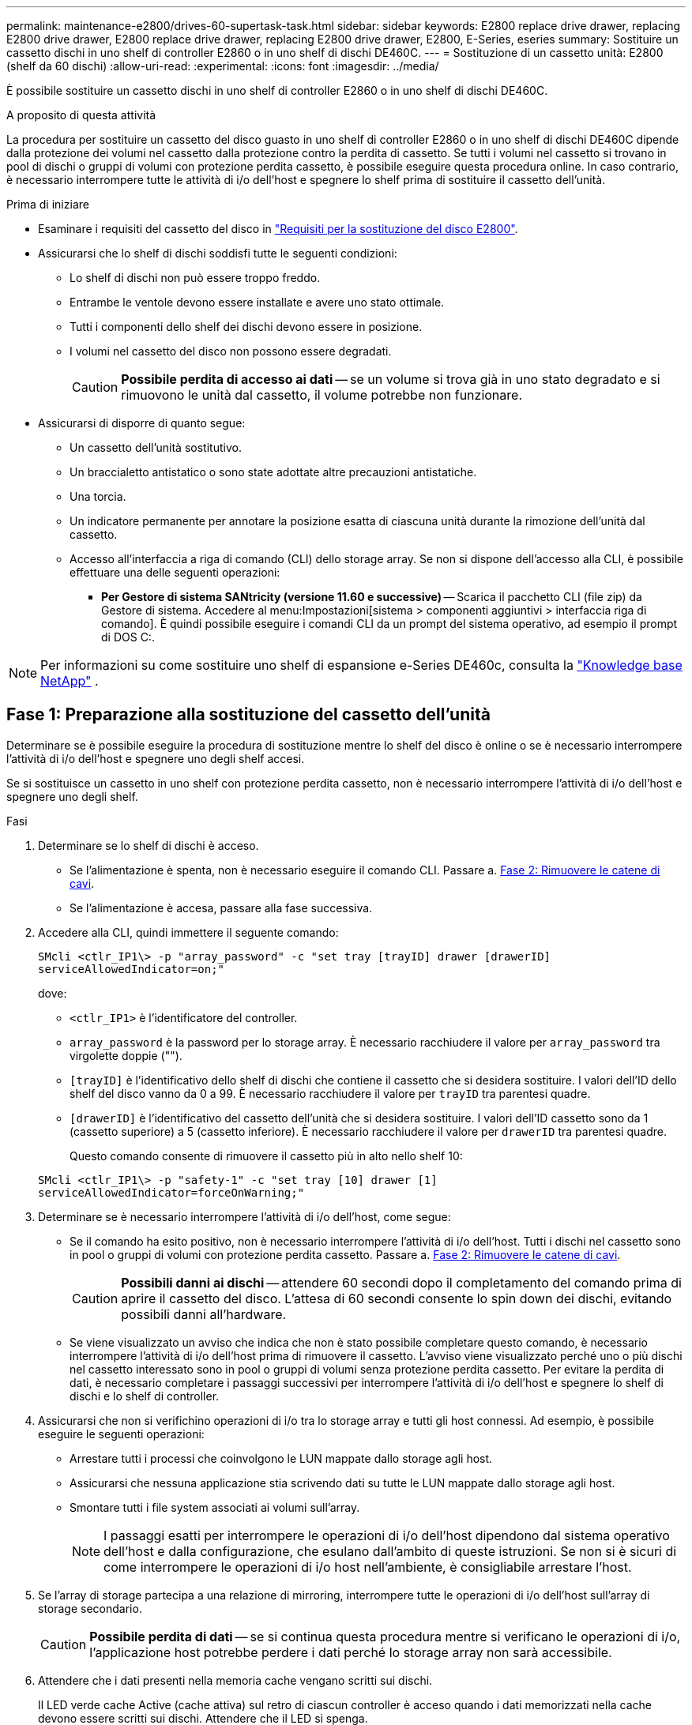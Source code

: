 ---
permalink: maintenance-e2800/drives-60-supertask-task.html 
sidebar: sidebar 
keywords: E2800 replace drive drawer, replacing E2800 drive drawer, E2800 replace drive drawer, replacing E2800 drive drawer, E2800, E-Series, eseries 
summary: Sostituire un cassetto dischi in uno shelf di controller E2860 o in uno shelf di dischi DE460C. 
---
= Sostituzione di un cassetto unità: E2800 (shelf da 60 dischi)
:allow-uri-read: 
:experimental: 
:icons: font
:imagesdir: ../media/


[role="lead"]
È possibile sostituire un cassetto dischi in uno shelf di controller E2860 o in uno shelf di dischi DE460C.

.A proposito di questa attività
La procedura per sostituire un cassetto del disco guasto in uno shelf di controller E2860 o in uno shelf di dischi DE460C dipende dalla protezione dei volumi nel cassetto dalla protezione contro la perdita di cassetto. Se tutti i volumi nel cassetto si trovano in pool di dischi o gruppi di volumi con protezione perdita cassetto, è possibile eseguire questa procedura online. In caso contrario, è necessario interrompere tutte le attività di i/o dell'host e spegnere lo shelf prima di sostituire il cassetto dell'unità.

.Prima di iniziare
* Esaminare i requisiti del cassetto del disco in link:drives-overview-supertask-concept.html["Requisiti per la sostituzione del disco E2800"].
* Assicurarsi che lo shelf di dischi soddisfi tutte le seguenti condizioni:
+
** Lo shelf di dischi non può essere troppo freddo.
** Entrambe le ventole devono essere installate e avere uno stato ottimale.
** Tutti i componenti dello shelf dei dischi devono essere in posizione.
** I volumi nel cassetto del disco non possono essere degradati.
+

CAUTION: *Possibile perdita di accesso ai dati* -- se un volume si trova già in uno stato degradato e si rimuovono le unità dal cassetto, il volume potrebbe non funzionare.



* Assicurarsi di disporre di quanto segue:
+
** Un cassetto dell'unità sostitutivo.
** Un braccialetto antistatico o sono state adottate altre precauzioni antistatiche.
** Una torcia.
** Un indicatore permanente per annotare la posizione esatta di ciascuna unità durante la rimozione dell'unità dal cassetto.
** Accesso all'interfaccia a riga di comando (CLI) dello storage array. Se non si dispone dell'accesso alla CLI, è possibile effettuare una delle seguenti operazioni:
+
*** *Per Gestore di sistema SANtricity (versione 11.60 e successive)* -- Scarica il pacchetto CLI (file zip) da Gestore di sistema. Accedere al menu:Impostazioni[sistema > componenti aggiuntivi > interfaccia riga di comando]. È quindi possibile eseguire i comandi CLI da un prompt del sistema operativo, ad esempio il prompt di DOS C:.







NOTE: Per informazioni su come sostituire uno shelf di espansione e-Series DE460c, consulta la https://kb.netapp.com/on-prem/E-Series/Hardware-KBs/How_to_replace_an_E_Series_DE460c_controller_expansion_shelf["Knowledge base NetApp"^] .



== Fase 1: Preparazione alla sostituzione del cassetto dell'unità

Determinare se è possibile eseguire la procedura di sostituzione mentre lo shelf del disco è online o se è necessario interrompere l'attività di i/o dell'host e spegnere uno degli shelf accesi.

Se si sostituisce un cassetto in uno shelf con protezione perdita cassetto, non è necessario interrompere l'attività di i/o dell'host e spegnere uno degli shelf.

.Fasi
. Determinare se lo shelf di dischi è acceso.
+
** Se l'alimentazione è spenta, non è necessario eseguire il comando CLI. Passare a. <<Fase 2: Rimuovere le catene di cavi>>.
** Se l'alimentazione è accesa, passare alla fase successiva.


. Accedere alla CLI, quindi immettere il seguente comando:
+
[listing]
----
SMcli <ctlr_IP1\> -p "array_password" -c "set tray [trayID] drawer [drawerID]
serviceAllowedIndicator=on;"
----
+
dove:

+
** `<ctlr_IP1>` è l'identificatore del controller.
**  `array_password` è la password per lo storage array. È necessario racchiudere il valore per `array_password` tra virgolette doppie ("").
** `[trayID]` è l'identificativo dello shelf di dischi che contiene il cassetto che si desidera sostituire. I valori dell'ID dello shelf del disco vanno da 0 a 99. È necessario racchiudere il valore per `trayID` tra parentesi quadre.
** `[drawerID]` è l'identificativo del cassetto dell'unità che si desidera sostituire. I valori dell'ID cassetto sono da 1 (cassetto superiore) a 5 (cassetto inferiore). È necessario racchiudere il valore per `drawerID` tra parentesi quadre.
+
Questo comando consente di rimuovere il cassetto più in alto nello shelf 10:



+
[listing]
----
SMcli <ctlr_IP1\> -p "safety-1" -c "set tray [10] drawer [1]
serviceAllowedIndicator=forceOnWarning;"
----
. Determinare se è necessario interrompere l'attività di i/o dell'host, come segue:
+
** Se il comando ha esito positivo, non è necessario interrompere l'attività di i/o dell'host. Tutti i dischi nel cassetto sono in pool o gruppi di volumi con protezione perdita cassetto. Passare a. <<Fase 2: Rimuovere le catene di cavi>>.
+

CAUTION: *Possibili danni ai dischi* -- attendere 60 secondi dopo il completamento del comando prima di aprire il cassetto del disco. L'attesa di 60 secondi consente lo spin down dei dischi, evitando possibili danni all'hardware.

** Se viene visualizzato un avviso che indica che non è stato possibile completare questo comando, è necessario interrompere l'attività di i/o dell'host prima di rimuovere il cassetto. L'avviso viene visualizzato perché uno o più dischi nel cassetto interessato sono in pool o gruppi di volumi senza protezione perdita cassetto. Per evitare la perdita di dati, è necessario completare i passaggi successivi per interrompere l'attività di i/o dell'host e spegnere lo shelf di dischi e lo shelf di controller.


. Assicurarsi che non si verifichino operazioni di i/o tra lo storage array e tutti gli host connessi. Ad esempio, è possibile eseguire le seguenti operazioni:
+
** Arrestare tutti i processi che coinvolgono le LUN mappate dallo storage agli host.
** Assicurarsi che nessuna applicazione stia scrivendo dati su tutte le LUN mappate dallo storage agli host.
** Smontare tutti i file system associati ai volumi sull'array.
+

NOTE: I passaggi esatti per interrompere le operazioni di i/o dell'host dipendono dal sistema operativo dell'host e dalla configurazione, che esulano dall'ambito di queste istruzioni. Se non si è sicuri di come interrompere le operazioni di i/o host nell'ambiente, è consigliabile arrestare l'host.



. Se l'array di storage partecipa a una relazione di mirroring, interrompere tutte le operazioni di i/o dell'host sull'array di storage secondario.
+

CAUTION: *Possibile perdita di dati* -- se si continua questa procedura mentre si verificano le operazioni di i/o, l'applicazione host potrebbe perdere i dati perché lo storage array non sarà accessibile.

. Attendere che i dati presenti nella memoria cache vengano scritti sui dischi.
+
Il LED verde cache Active (cache attiva) sul retro di ciascun controller è acceso quando i dati memorizzati nella cache devono essere scritti sui dischi. Attendere che il LED si spenga.

+
image::../media/28_dwg_2800_controller_attn_led_maint-e2800.gif[LED cache attiva sul controller E2800]

+
*(1)* _LED cache attiva_

. Dalla home page di Gestione sistema SANtricity, selezionare *Visualizza operazioni in corso*.
. Attendere il completamento di tutte le operazioni prima di passare alla fase successiva.
. Spegnere gli shelf seguendo una delle seguenti procedure:
+
** _Se si sostituisce un cassetto in uno shelf *con* protezione perdita cassetto_: NON è necessario spegnere nessuno degli shelf. È possibile eseguire la procedura di sostituzione mentre il cassetto dell'unità è in linea, poiché il comando Set Drawer Service Action Allowed Indicator CLI è stato completato correttamente.
** _Se stai sostituendo un cassetto in uno shelf *controller* *senza* protezione perdita cassetto_:
+
... Spegnere entrambi gli interruttori di alimentazione sullo shelf del controller.
... Attendere che tutti i LED sullo shelf del controller si oscuri.


** _Se si sostituisce un cassetto in uno shelf di dischi *espansione* *senza* protezione perdita cassetto_:
+
... Spegnere entrambi gli interruttori di alimentazione sullo shelf del controller.
... Attendere che tutti i LED sullo shelf del controller si oscuri.
... Spegnere entrambi gli interruttori di alimentazione sullo shelf di dischi.
... Attendere due minuti per interrompere l'attività del disco.








== Fase 2: Rimuovere le catene di cavi

Rimuovere entrambe le catene per cavi in modo da poter rimuovere e sostituire un cassetto del disco guasto.

.A proposito di questa attività
Ciascun cassetto dispone di catene di cavi destra e sinistra. Le catene per cavi sinistra e destra consentono ai cassetti di scorrere verso l'interno e verso l'esterno.

Le estremità metalliche delle catene per cavi scorrono nelle corrispondenti guide verticali e orizzontali all'interno del contenitore, come indicato di seguito:

* Le guide verticali di destra e di sinistra collegano la catena di cavi alla scheda centrale del contenitore.
* Le guide orizzontali sinistra e destra collegano la catena di cavi al singolo cassetto.



CAUTION: *Possibili danni all'hardware* -- se il vassoio dell'unità è acceso, la catena di cavi viene eccitata fino a quando entrambe le estremità non vengono scollegate. Per evitare di mettere in corto circuito l'apparecchiatura, evitare che il connettore della catena di cavi scollegato tocchi il telaio metallico se l'altra estremità della catena di cavi è ancora collegata.

.Fasi
. Assicurarsi che lo shelf di dischi e lo shelf del controller non abbiano più attività i/o e siano spenti oppure che sia stato emesso il `Set Drawer Attention Indicator` Comando CLI.
. Dalla parte posteriore dello shelf del disco, rimuovere il contenitore della ventola di destra:
+
.. Premere la linguetta arancione per rilasciare la maniglia del filtro a carboni attivi della ventola.
+
La figura mostra la maniglia del filtro a carboni attivi della ventola estesa e rilasciata dalla linguetta arancione a sinistra.

+
image::../media/28_dwg_e2860_de460c_fan_canister_handle_with_callout_maint-e2800.gif[Maniglia del filtro della ventola]

+
*(1)* _maniglia del filtro della ventola_

.. Utilizzando la maniglia, estrarre il contenitore della ventola dal vassoio dell'unità e metterlo da parte.
.. Se il vassoio è acceso, assicurarsi che la ventola sinistra sia alla massima velocità.
+

CAUTION: *Possibili danni all'apparecchiatura dovuti al surriscaldamento* -- se il vassoio è acceso, non rimuovere entrambe le ventole contemporaneamente. In caso contrario, l'apparecchiatura potrebbe surriscaldarsi.



. Determinare la catena di cavi da scollegare:
+
** Se l'alimentazione è accesa, il LED di attenzione di colore ambra sulla parte anteriore del cassetto indica la catena di cavi da scollegare.
** Se l'alimentazione è spenta, è necessario determinare manualmente quale delle cinque catene di cavi scollegare. La figura mostra il lato destro dello shelf del disco con il contenitore della ventola rimosso. Una volta rimosso il contenitore della ventola, è possibile vedere le cinque catene di cavi e i connettori verticali e orizzontali per ciascun cassetto.
+
La catena di cavi superiore è collegata al cassetto dell'unità 1. La catena dei cavi inferiore è collegata al cassetto dell'unità 5. Vengono fornite le didascalie per il cassetto unità 1.

+
image::../media/trafford_cable_rail_1_maint-e2800.gif[Catena portacavi e connettori per il cassetto di azionamento]

+
*(1)* _catena di cavi_

+
*(2)* _connettore verticale (collegato alla scheda intermedia)_

+
*(3)* _connettore orizzontale (collegato al cassetto)_



. Per un facile accesso, spostare la catena di cavi sul lato destro verso sinistra con un dito.
. Scollegare una delle catene di cavi di destra dalla relativa guida verticale.
+
.. Utilizzando una torcia, individuare l'anello arancione all'estremità della catena di cavi collegata alla guida verticale del contenitore.
+
image::../media/trafford_cable_rail_3_maint-e2800.gif[Anello arancione per guida verticale e catena portacavi per cassetto di azionamento]

+
*(1)* _anello arancione su guida verticale_

+
*(2)* _catena di cavi, parzialmente rimossa_

.. Per sganciare la catena di cavi, inserire il dito nell'anello arancione e premere verso il centro del sistema.
.. Per scollegare la catena di cavi, tirare con cautela il dito verso di sé circa 2.5 cm (1 pollice). Lasciare il connettore della catena di cavi all'interno della guida verticale. (Se il vassoio dell'unità è acceso, evitare che il connettore della catena di cavi tocchi il telaio metallico).


. Scollegare l'altra estremità della catena portacavi:
+
.. Utilizzando una torcia, individuare l'anello arancione all'estremità della catena di cavi collegata alla guida orizzontale del contenitore.
+
La figura mostra il connettore orizzontale a destra e la catena dei cavi scollegata e parzialmente estratta sul lato sinistro.

+
image::../media/trafford_cable_rail_2_maint-e2800.gif[Anello arancione per guida orizzontale e catena portacavi per cassetto di azionamento]

+
*(1)* _anello arancione sulla guida orizzontale_

+
*(2)* _catena di cavi, parzialmente rimossa_

.. Per sganciare la catena di cavi, inserire delicatamente il dito nell'anello arancione e premere verso il basso.
+
La figura mostra l'anello arancione sulla guida orizzontale (vedere l'elemento 1 nella figura precedente), in quanto viene spinto verso il basso in modo da poter estrarre il resto della catena di cavi dal contenitore.

.. Tirare il dito verso di sé per scollegare la catena di cavi.


. Estrarre con cautela l'intera catena di cavi dallo shelf del disco.
. Sostituire il filtro a carboni attivi della ventola destra:
+
.. Far scorrere il contenitore della ventola fino in fondo nello scaffale.
.. Spostare la maniglia del filtro a carboni attivi della ventola fino a quando non si blocca con la linguetta arancione.
.. Se lo shelf del disco è alimentato, verificare che il LED di attenzione ambra sul retro della ventola non sia acceso e che l'aria stia uscendo dal retro della ventola.
+
Il LED potrebbe rimanere acceso per un minuto dopo aver reinstallato la ventola, mentre entrambe le ventole si posizionano alla velocità corretta.

+
Se l'alimentazione è spenta, le ventole non funzionano e il LED non è acceso.



. Dal retro dello shelf del disco, rimuovere il contenitore della ventola sinistro.
. Se lo shelf di dischi riceve alimentazione, assicurarsi che la ventola giusta passi alla velocità massima.
+

CAUTION: *Possibili danni all'apparecchiatura dovuti al surriscaldamento* -- se lo shelf è acceso, non rimuovere entrambe le ventole contemporaneamente. In caso contrario, l'apparecchiatura potrebbe surriscaldarsi.

. Scollegare la catena portacavi sinistra dalla relativa guida verticale:
+
.. Utilizzando una torcia, individuare l'anello arancione all'estremità della catena di cavi collegata alla guida verticale.
.. Per sganciare la catena di cavi, inserire il dito nell'anello arancione.
.. Per scollegare la catena di cavi, tirare verso di sé circa 2.5 cm (1 poll.). Lasciare il connettore della catena di cavi all'interno della guida verticale.
+

CAUTION: *Possibili danni all'hardware* -- se il vassoio dell'unità è acceso, la catena di cavi viene eccitata fino a quando entrambe le estremità non vengono scollegate. Per evitare di mettere in corto circuito l'apparecchiatura, evitare che il connettore della catena di cavi scollegato tocchi il telaio metallico se l'altra estremità della catena di cavi è ancora collegata.



. Scollegare la catena di cavi sinistra dalla guida orizzontale ed estrarre l'intera catena di cavi dallo shelf del disco.
+
Se si esegue questa procedura con l'alimentazione accesa, tutti i LED si spengono quando si scollega l'ultimo connettore della catena di cavi, compreso il LED di attenzione di colore ambra.

. Sostituire il filtro a carboni attivi della ventola sinistra. Se lo shelf del disco riceve alimentazione, verificare che il LED ambra sul retro della ventola non sia acceso e che l'aria fuoriuscito dal retro della ventola.
+
Il LED potrebbe rimanere acceso per un minuto dopo aver reinstallato la ventola, mentre entrambe le ventole si posizionano alla velocità corretta.





== Fase 3: Rimuovere il cassetto del disco guasto

Rimuovere un cassetto del disco guasto per sostituirlo con uno nuovo.


CAUTION: *Possibile perdita di accesso ai dati* -- i campi magnetici possono distruggere tutti i dati sul disco e causare danni irreparabili ai circuiti del disco. Per evitare la perdita di accesso ai dati e danni ai dischi, tenere i dischi sempre lontani da dispositivi magnetici.

.Fasi
. Assicurarsi che:
+
** Le catene dei cavi destra e sinistra sono scollegate.
** I contenitori delle ventole lato destro e sinistro vengono sostituiti.


. Rimuovere il pannello frontale dallo shelf del disco.
. Sganciare il cassetto dell'unità estraendo entrambe le leve.
. Utilizzando le leve estese, estrarre con cautela il cassetto dell'unità fino a quando non si arresta. Non rimuovere completamente il cassetto dal ripiano del disco.
. Se i volumi sono già stati creati e assegnati, utilizzare un indicatore permanente per annotare la posizione esatta di ciascun disco. Ad esempio, utilizzando il seguente disegno come riferimento, scrivere il numero di slot appropriato sulla parte superiore di ciascun disco.
+
image::../media/dwg_trafford_drawer_with_hdds_callouts_maint-e2800.gif[Numeri degli slot delle unità]

+

CAUTION: **Possibile perdita di accesso ai dati** -- assicurarsi di registrare la posizione esatta di ciascun disco prima di rimuoverlo.

. Rimuovere le unità dal cassetto:
+
.. Tirare delicatamente indietro il dispositivo di chiusura arancione visibile al centro della parte anteriore di ciascun disco.
.. Sollevare la maniglia dell'unità in verticale.
.. Utilizzare la maniglia per sollevare l'unità dal cassetto dell'unità.
+
image::../media/92_dwg_de6600_install_or_remove_drive_maint-e2800.gif[Utilizzare la maniglia della camma per sollevare l'unità dal cassetto]

.. Posizionare l'unità su una superficie piana, priva di scariche elettrostatiche e lontano da dispositivi magnetici.


. Rimuovere il cassetto dell'unità:
+
.. Individuare la leva di rilascio in plastica su ciascun lato del cassetto dell'unità.
+
image::../media/92_pht_de6600_drive_drawer_release_lever_maint-e2800.gif[Rilasciare la leva per rimuovere il cassetto]

+
*(1)* _leva di rilascio cassetto unità_

.. Sganciare entrambe le leve di rilascio tirando i fermi verso di sé.
.. Tenendo entrambe le leve di rilascio, tirare il cassetto dell'unità verso di sé.
.. Rimuovere il cassetto del disco dallo shelf del disco.






== Fase 4: Installare un nuovo cassetto unità

Installare un nuovo cassetto per sostituire quello guasto.

.Fasi
. Dalla parte anteriore dello shelf del disco, far passare una torcia nello slot vuoto del cassetto e individuare il cilindretto di blocco dello slot.
+
Il gruppo di blocco è una funzione di sicurezza che impedisce l'apertura di più cassetti per disco alla volta.

+
image::../media/92_pht_de6600_lock_out_tumbler_detail_maint-e2800.gif[Serratura e guida del cassetto]

+
*(1)* _Tumbler Lock-out_

+
*(2)* _Guida cassetto_

. Posizionare il cassetto dell'unità sostitutivo davanti allo slot vuoto e leggermente a destra rispetto al centro.
+
Posizionando leggermente il cassetto a destra del centro, si garantisce che il nottolino di blocco e la guida del cassetto siano inseriti correttamente.

. Far scorrere il cassetto dell'unità nello slot e assicurarsi che la guida del cassetto scorra sotto il nottolino di blocco.
+

CAUTION: *Rischio di danni all'apparecchiatura* -- si verifica un danno se la guida del cassetto non scorre sotto l'interruttore a levetta di blocco.

. Spingere con cautela il cassetto dell'unità fino a quando il fermo non si aggancia completamente.
+
Quando si chiude il cassetto per la prima volta, si verifica un livello di resistenza più elevato.

+

CAUTION: *Rischio di danni all'apparecchiatura* -- interrompere la pressione del cassetto dell'unità se si ritiene che sia bloccato. Utilizzare le leve di rilascio nella parte anteriore del cassetto per far scorrere il cassetto all'indietro. Quindi, reinserire il cassetto nello slot, assicurarsi che il cilindretto si trovi sopra la guida e che le guide siano allineate correttamente.





== Fase 5: Collegare le catene di cavi

Collegare le catene per cavi in modo da poter reinstallare in sicurezza le unità nel cassetto.

.A proposito di questa attività
Quando si collega una catena di cavi, invertire l'ordine utilizzato per scollegare la catena di cavi. Inserire il connettore orizzontale della catena nella guida orizzontale del contenitore prima di inserire il connettore verticale della catena nella guida verticale del contenitore.

.Fasi
. Assicurarsi che:
+
** È stato installato un nuovo cassetto unità.
** Sono presenti due catene di cavi sostitutive, contrassegnate come SINISTRA e DESTRA (sul connettore orizzontale accanto al cassetto dell'unità).


. Dalla parte posteriore dello shelf del disco, rimuovere il contenitore della ventola sul lato destro e metterlo da parte.
. Se lo shelf è acceso, assicurarsi che la ventola sinistra sia alla massima velocità.
+

CAUTION: *Possibili danni all'apparecchiatura dovuti al surriscaldamento* -- se lo shelf è acceso, non rimuovere entrambe le ventole contemporaneamente. In caso contrario, l'apparecchiatura potrebbe surriscaldarsi.

. Collegare la catena di cavi corretta:
+
.. Individuare i connettori orizzontali e verticali sulla catena destra e la guida orizzontale e verticale corrispondenti all'interno del contenitore.
.. Allineare entrambi i connettori delle catene di cavi con le guide corrispondenti.
.. Far scorrere il connettore orizzontale della catena di cavi sulla guida orizzontale e spingerlo fino in fondo.
+

CAUTION: *Rischio di malfunzionamento dell'apparecchiatura* -- assicurarsi di far scorrere il connettore nella guida. Se il connettore si trova sulla parte superiore della guida, potrebbero verificarsi problemi quando il sistema è in funzione.

+
La figura mostra le guide orizzontali e verticali per il secondo cassetto del disco nel contenitore.

+
image::../media/2860_dwg_both_guide_rails_maint-e2800.gif[Guide orizzontali e verticali]

+
*(1)* _guida orizzontale_

+
*(2)* _guida verticale_

.. Far scorrere il connettore verticale sulla catena portacavi destra nella guida verticale.
.. Dopo aver ricollegato entrambe le estremità della catena, tirare con cautela la catena per verificare che entrambi i connettori siano bloccati.
+

CAUTION: *Rischio di malfunzionamento dell'apparecchiatura* -- se i connettori non sono bloccati, la catena dei cavi potrebbe allentarsi durante il funzionamento del cassetto.



. Rimontare il filtro a carboni attivi della ventola lato destro. Se lo shelf del disco riceve alimentazione, verificare che il LED ambra sul retro della ventola sia spento e che l'aria stia uscendo dal retro.
+
Il LED potrebbe rimanere acceso per un minuto dopo aver reinstallato la ventola mentre la ventola si trova alla velocità corretta.

. Dalla parte posteriore dello shelf del disco, rimuovere il contenitore della ventola sul lato sinistro dello shelf.
. Se lo shelf è acceso, assicurarsi che la ventola giusta passi alla velocità massima.
+

CAUTION: *Possibili danni all'apparecchiatura dovuti al surriscaldamento* -- se lo shelf è acceso, non rimuovere entrambe le ventole contemporaneamente. In caso contrario, l'apparecchiatura potrebbe surriscaldarsi.

. Ricollegare la catena del cavo sinistro:
+
.. Individuare i connettori orizzontali e verticali sulla catena dei cavi e le relative guide orizzontali e verticali all'interno del contenitore.
.. Allineare entrambi i connettori delle catene di cavi con le guide corrispondenti.
.. Far scorrere il connettore orizzontale della catena nella guida orizzontale e spingerlo fino in fondo.
+

CAUTION: *Rischio di malfunzionamento dell'apparecchiatura* -- assicurarsi di far scorrere il connettore all'interno della guida. Se il connettore si trova sulla parte superiore della guida, potrebbero verificarsi problemi quando il sistema è in funzione.

.. Far scorrere il connettore verticale sulla catena sinistra nella guida verticale.
.. Dopo aver ricollegato entrambe le estremità della catena, tirare con cautela la catena per verificare che entrambi i connettori siano bloccati.
+

CAUTION: *Rischio di malfunzionamento dell'apparecchiatura* -- se i connettori non sono bloccati, la catena dei cavi potrebbe allentarsi durante il funzionamento del cassetto.



. Rimontare il filtro a carboni attivi della ventola lato sinistro. Se lo shelf del disco riceve alimentazione, verificare che il LED ambra sul retro della ventola sia spento e che l'aria stia uscendo dal retro.
+
Il LED potrebbe rimanere acceso per un minuto dopo aver reinstallato la ventola, mentre entrambe le ventole si posizionano alla velocità corretta.





== Fase 6: Sostituzione completa del cassetto dell'unità

Reinserire le unità e riposizionare il pannello anteriore nell'ordine corretto.


CAUTION: *Possibile perdita di accesso ai dati* -- è necessario installare ciascun disco nella posizione originale nel cassetto.

.Fasi
. Assicurarsi che:
+
** Sai dove installare ogni disco.
** Il cassetto dell'unità è stato sostituito.
** I nuovi cavi del cassetto sono stati installati.


. Reinstallare le unità nel cassetto:
+
.. Sbloccare il cassetto dell'unità estraendo entrambe le leve nella parte anteriore del cassetto.
.. Utilizzando le leve estese, estrarre con cautela il cassetto dell'unità fino a quando non si arresta. Non rimuovere completamente il cassetto dal ripiano del disco.
.. Determinare il disco da installare in ogni slot utilizzando le note create durante la rimozione dei dischi.
+
image::../media/dwg_trafford_drawer_with_hdds_callouts_maint-e2800.gif[Numeri degli slot delle unità]

.. Sollevare la maniglia dell'unità in verticale.
.. Allineare i due pulsanti rialzati su ciascun lato dell'unità con le tacche del cassetto.
+
La figura mostra la vista laterale destra di un'unità, che mostra la posizione dei pulsanti sollevati.

+
image::../media/28_dwg_e2860_de460c_drive_cru_maint-e2800.gif[Il pulsante sollevato sul supporto dell'unità deve corrispondere al canale dell'unità sul cassetto dell'unità]

+
*(1)* _pulsante sollevato sul lato destro del disco_

.. Abbassare l'unità, accertandosi che sia premuta fino in fondo nell'alloggiamento, quindi ruotare la maniglia dell'unità verso il basso fino a farla scattare in posizione.
+
image::../media/92_dwg_de6600_install_or_remove_drive_maint-e2800.gif[Utilizzare la maniglia per abbassare l'unità sul cassetto]

.. Ripetere questa procedura per installare tutti i dischi.


. Far scorrere nuovamente il cassetto nello shelf dell'unità spingendolo dal centro e chiudendo entrambe le leve.
+

CAUTION: *Rischio di malfunzionamento dell'apparecchiatura* -- assicurarsi di chiudere completamente il cassetto dell'unità premendo entrambe le leve. Chiudere completamente il cassetto dell'unità per consentire un flusso d'aria adeguato ed evitare il surriscaldamento.

. Fissare il pannello frontale alla parte anteriore dello shelf del disco.
. Se uno o più shelf sono stati spenti, riapplicare l'alimentazione utilizzando una delle seguenti procedure:
+
** _Se è stato sostituito un cassetto dischi in uno shelf *controller* senza protezione perdita cassetto_:
+
... Accendere entrambi gli interruttori di alimentazione sullo shelf del controller.
... Attendere 10 minuti per il completamento del processo di accensione. Verificare che entrambe le ventole si accendano e che il LED ambra sul retro delle ventole sia spento.


** _Se è stato sostituito un cassetto dischi in uno shelf di dischi *espansione* senza protezione perdita cassetto_:
+
... Accendere entrambi gli interruttori di alimentazione sullo shelf di dischi.
... Verificare che entrambe le ventole si accendano e che il LED ambra sul retro delle ventole sia spento.
... Attendere due minuti prima di alimentare lo shelf del controller.
... Accendere entrambi gli interruttori di alimentazione sullo shelf del controller.
... Attendere 10 minuti per il completamento del processo di accensione. Verificare che entrambe le ventole si accendano e che il LED ambra sul retro delle ventole sia spento.






.Quali sono le prossime novità?
La sostituzione del cassetto dell'unità è stata completata. È possibile riprendere le normali operazioni.
